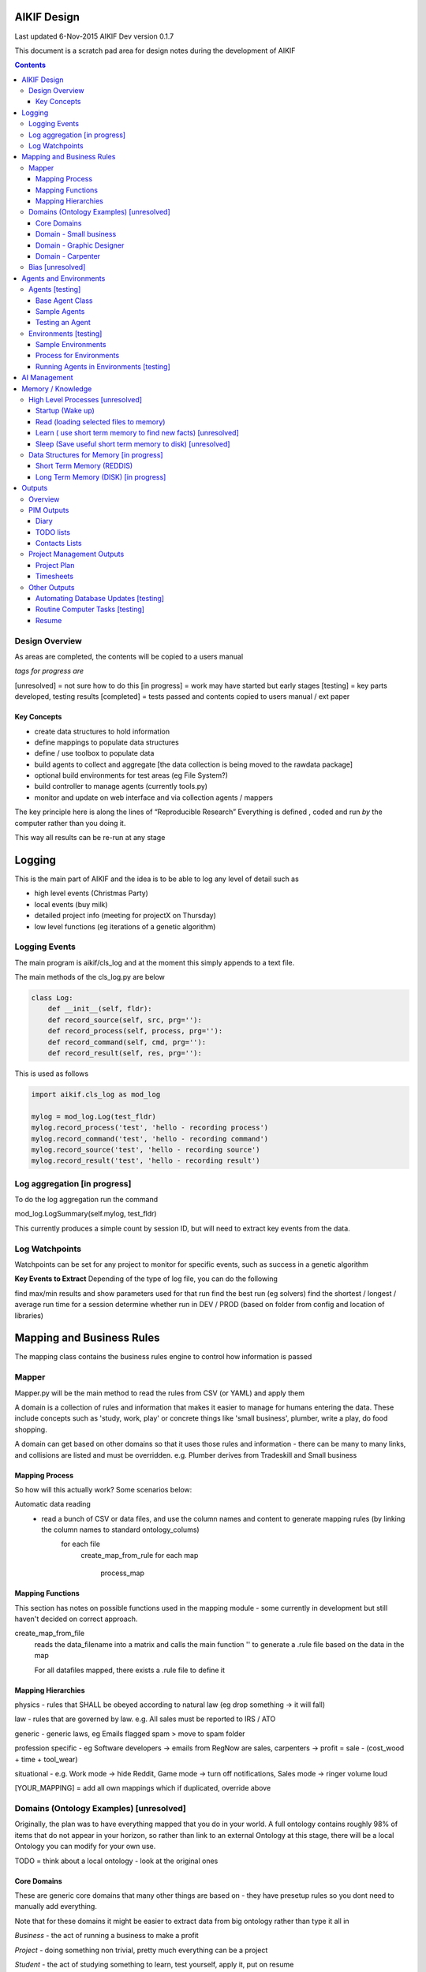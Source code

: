 
====================
AIKIF Design
====================

Last updated 6-Nov-2015
AIKIF Dev version 0.1.7

This document is a scratch pad area for design notes during the development of AIKIF

.. contents::



Design Overview 
---------------


As areas are completed, the contents will be copied to a users manual

*tags for progress are*

[unresolved]  = not sure how to do this
[in progress] = work may have started but early stages
[testing]     = key parts developed, testing results
[completed]   = tests passed and contents copied to users manual / ext paper


Key Concepts
``````````````


- create data structures to hold information

- define mappings to populate data structures

- define / use toolbox to populate data

- build agents to collect and aggregate [the data collection is being moved to the rawdata package]

- optional build environments for test areas  (eg File System?)

- build controller to manage agents (currently tools.py)

- monitor and update on web interface and via collection agents / mappers


The key principle here is along the lines of “Reproducible Research”
Everything is defined , coded and run *by* the computer rather than you doing it.

This way all results can be re-run at any stage

========================
Logging
========================

This is the main part of AIKIF and the idea is to be able to log any level of detail such as

- high level events (Christmas Party)

- local events (buy milk)

- detailed project info (meeting for projectX on Thursday)

- low level functions (eg iterations of a genetic algorithm)

Logging Events
-----------------

The main program is aikif/cls_log and at the moment this simply appends to a text file.


The main methods of the cls_log.py are below

.. code:: python

    class Log:
        def __init__(self, fldr):
        def record_source(self, src, prg=''):
        def record_process(self, process, prg=''):
        def record_command(self, cmd, prg=''):
        def record_result(self, res, prg=''):

This is used as follows

.. code:: python

    import aikif.cls_log as mod_log

    mylog = mod_log.Log(test_fldr)
    mylog.record_process('test', 'hello - recording process')
    mylog.record_command('test', 'hello - recording command')
    mylog.record_source('test', 'hello - recording source')
    mylog.record_result('test', 'hello - recording result')



Log aggregation [in progress]
------------------------------

To do the log aggregation run the command

.. code:: python

mod_log.LogSummary(self.mylog, test_fldr)

This currently produces a simple count by session ID, but will need to extract key events from the data.


Log Watchpoints
----------------
Watchpoints can be set for any project to monitor for specific events, such as success in a genetic algorithm 

**Key Events to Extract**
Depending of the type of log file, you can do the following

find max/min results and show parameters used for that run
find the best run (eg solvers)
find the shortest / longest / average run time for a session
determine whether run in DEV / PROD (based on folder from config and location of libraries)

===========================
Mapping and Business Rules
===========================

The mapping class contains the business rules engine to control how information is passed


Mapper 
---------------


Mapper.py will be the main method to read the rules from CSV (or YAML) and apply them

A domain is a collection of rules and information that makes it easier to manage for humans entering the data. These include concepts such as 'study, work, play' or concrete things like 'small business', plumber, write a play, do food shopping.

A domain can get based on other domains so that it uses those rules and information - there can be many to many links, and collisions are listed and must be overridden. e.g. Plumber derives from Tradeskill and Small business




Mapping Process
``````````````````````
So how will this actually work? Some scenarios below:

Automatic data reading
 - read a bunch of CSV or data files, and use the column names and content to generate mapping rules (by linking the column names to standard ontology_colums)
    for each file
        create_map_from_rule
        for each map
            process_map
            


Mapping Functions
``````````````````````
This section has notes on possible functions used in the mapping module - some currently in development but still haven't decided on correct approach.


create_map_from_file
        reads the data_filename into a matrix and calls the main
        function '' to generate a .rule file based on the data in the map
        
        For all datafiles mapped, there exists a .rule file to define it



Mapping Hierarchies
``````````````````````

physics - rules that SHALL be obeyed according to natural law (eg drop something -> it will fall)

law - rules that are governed by law. e.g. All sales must be reported to IRS / ATO

generic - generic laws, eg Emails flagged spam > move to spam folder

profession specific - eg Software developers -> emails from RegNow are sales, carpenters -> profit = sale - (cost_wood + time + tool_wear)

situational - e.g. Work mode -> hide Reddit, Game mode -> turn off notifications, Sales mode -> ringer volume loud

[YOUR_MAPPING] = add all own mappings which if duplicated, override above



Domains (Ontology Examples) [unresolved]
-----------------------------------------

Originally, the plan was  to have everything mapped that you do in your world. A full ontology contains roughly 98% of items that do not appear in your horizon, so rather than link to an external Ontology at this stage, there will be a local Ontology you can modify for your own use.

TODO = think about a local ontology - look at the original ones

Core Domains
``````````````

These are generic core domains that many other things are based on - they have presetup rules so you dont need to manually add everything.

Note that for these domains it might be easier to extract data from big ontology rather than type it all in

*Business* - the act of running a business to make a profit

*Project* - doing something non trivial, pretty much everything can be a project

*Student* - the act of studying something to learn, test yourself, apply it, put on resume

*Worker* - A job. ie learning, using and implementing a tradeskill or degree to make money

*Materials* - things like wood, pipe, hard disk space that are needed to do a Task

*Tools* - anything that is needed or will help do a task

*Tradeskill* - a recognised group of skills, such as woodworking, plumber, programmer the uses physical tools and materials to produce things

*Task* - in instance of a job to do - may involve materials, special tradeskills

*Play* - the act of relaxing. This is here to specify methods such as turn off phone, book holidays, close emails

*Methods* - functions that actually do something, which can be automated logged. Initially most methods are manual with links to doco, but it is still important to link them here so that they can be tracked on the web application and logged. In the future as methods are broken down you will be able to implement with python OR outsource to other people

Domain - Small business
``````````````````````````````

see examples in aikif - this is sort of a ROOT domain which many other things can be derived from

goal = make money, build reputation, sell business

how to get to the goal?

plan = build products, get customers, make sales, reduce costs

tasks (linked to goals)

build products -> research competition, work out demand, prototype, test, manufacture

get customers -> plan campaign, write flyers, build website, social media, cold calling

make sales ->

reduce costs -> rank expenses


methods (these are ACTUAL things the AI knows how to do which can assist automation)
Note that initially ALL the methods will default to ‘manual’ with a link to documentation, but eventually in some domains the automation rate can be reasonable (eg software deployment, data quality checking, estimating and quoting on woodwork jobs


tables (info) - this is where you store [LINKED to ontologies] information for your domain

Domain - Graphic Designer
``````````````````````````````

derives from small business

derives from artist

Domain - Carpenter
`````````````````````````````

derives from small business

derives from tradeskill


Bias [unresolved]
------------------------------

The Bias network has weightings based on sources which determine the probable accuracy of the source data

BIAS Sources

How should the sources of data be mapped / ranked?

Should there be a bias network for all people or groups of people

If groups - who decides on the group boundaries

========================
Agents and Environments
========================

Agents [testing]
------------------------------

Agents are run to do collection and aggregation of source data and can be used to manage any external process (ie call your own software)



Base Agent Class
``````````````````````

The base agent code has the following methods

.. code:: python

    class Agent(object):
        """
        Class for Agents in AIKIF, all agents base class this
        """
        def __init__(self, name='',  fldr='', running=False):
        def __str__(self):
        def start(self):
        def do_your_job(self):
        def stop(self):
        def check_status(self):
        def report(self):

You need to subclass the methods do_your_job and optionally others such as check_status



Sample Agents
``````````````

The explore agent looks like the following

.. code:: python

    class ExploreAgent(agt.Agent):
        """
        agent that explores a world (2D grid)
        """
        def __init__(self, name,  fldr, running, LOG_LEVEL):
            agt.Agent.__init__(self, name,  fldr, running)
            self.LOG_LEVEL = LOG_LEVEL
            self.num_steps = 0
            self.num_climbs = 0

        def set_world(self, grd, start_y, start_x, y, x):
            """
            tell the agent to move to location y,x
            """
        def do_your_job(self, *arg):
    # code to actually do stuff

        def show_status(self):
        # code to show agent status


Testing an Agent
``````````````````````

The following code shows how to start and stop agents

.. code:: python

    myAgent = Agent('TEST Agent', os.getcwd(), True)  # auto run immediately
    manualAgent = Agent('manual', os.getcwd(), False)  # initialises in stopped status
    manualAgent.start()
    manualAgent.stop()
    print(manualAgent.check_status())
    print(manualAgent.report())





Environments [testing]
------------------------------
This is a data structure / parameter set which allows agents to run in worlds

They contain methods to self generate randomly so you can create a set of worlds with different layouts / parameters and simulate the agents running in them.


Sample Environments
``````````````````````

 - Location based (see World example)
This is a simple grid world used to generate a random terrain to allow agents to explore it.

It has no functionality apart from generating itself from random data, loading and saving maps



- Parameter based (see Happiness example)
This is a toy sample and does not have an actual structure for the environment - it is simple a set of parameters used to see how “happy” types of people would be in that instance of the world.



Process for Environments
``````````````````````````````
As part of the environment module there can be one or many helper classes for the environment and these are setup to run agents or simulations in the world.

In the World.py environment here is a  WorldSimulation class which takes a World object and a list of agents (of type Agent) and needs a *run* method to allow the agents to interact with the world

.. code:: python

    class WorldSimulation(object):
        """
        takes a world object and number of agents, objects
        and runs a simulation

        """
        def __init__(self, cls_world, agent_list, LOG_LEVEL):
            self.world = cls_world
            self.agent_list = agent_list
            self.LOG_LEVEL = LOG_LEVEL

        def run(self, num_runs, show_trails, log_file_base):
            """
            Run each agent in the world for 'num_runs' iterations
            Optionally saves grid results to file if base name is
            passed to method.
            """

It is not required to have a class [YourWorld]Simulation() as part of the environment but it makes it simpler to manage the process.

Running Agents in Environments [testing]
``````````````````````````````````````````````

An environment can be used as follows:

.. code:: python

    # see - aikif.examples.world_generator.py
    import aikif.environments.worlds as my_world
    import aikif.agents.explore.agent_explore_grid as agt

    myWorld = my_world.World( height, width, ['.','X','#'])
    myWorld.build_random( num_seeds, perc_land, perc_sea, perc_blocked)
    agt_list = []
    for agt_num in range(0,num_agents):
        ag = agt.ExploreAgent( 'exploring_agent' + str(agt_num),  log_folder, False, LOG_LEVEL)
        start_y, start_x = myWorld.grd.find_safe_starting_point()
        ag.set_world(myWorld.grd, start_y, start_x, target_coords[0], target_coords[1])
        agt_list.append(ag)
    sim = my_world.WorldSimulation(myWorld, agt_list, LOG_LEVEL)
    sim.run(iterations, 'Y', log_folder + '\\agt_run')
    sim.world.grd.save('test_world_traversed.txt')


===========================
AI Management
===========================
Section to show how AI applications can use the AIKIF
    
This should centre around having an algorithm such as machine learning which attempts to solve a question.

Start by specifying the problem and its data sources, then setup AIKIF to call the AI with parameters to get logs.


.. code:: python

    proj='ML_solver1'
    source='c:\data\'
    algorithms=['cluster', 'multivariate']

    lg = aikif.Project('ML_solver1')
    lg.add_source('Your source')
    lg.add_param(type='algorithm', name='cluster')
    lf.add_param(type='X', 54)
    lf.add_param(type='Y', 4.2)

    t = aikif.toolbox.Toolbox('c:\ml_solver.py')   # your AI

    lg.run(t)    # run the AI with the parameters and results are logged

    lg.parse_logs('success')  # extract logs saying success


The results can be tracked on the web interface in a nice summary    
    
    
    
===================
Memory / Knowledge
===================

This section has thoughts (not yet implemented) on how to handle memory and transfer of knowledge from information and raw data.

High Level Processes  [unresolved]
-----------------------------------

List of the processes showing how information is loaded at various stages.

Not all data is loaded at once, and it is expected that agents run at various times to refresh certain sections.

The wakeup/learn areas are only set out this way to allow for flexible options for the future - this application will not actually do any learning.

Startup (Wake up)
``````````````````````

identify context
check self - folders
load last short term memory

Read (loading selected files to memory)
``````````````````````````````````````````````

load short term memory from disk cache to reddis


Learn ( use short term memory to find new facts) [unresolved]
``````````````````````````````````````````````````````````````

how to decide what memory is useful?

might leave this out - getting out of scope here. The goal of AIKIF it to provide data structures and processes to manage information, not to actually learn.



Sleep (Save useful short term memory to disk) [unresolved]
``````````````````````````````````````````````````````````````

When the sleep function is called this saves data in reddis to disk.

What is defined as useful
list of tasks done during day
location of all files, including temp files
meaning / aggregate result of day
KEY parts from logfiles (any peaks, max/min, patterns)

What is defined as not useful
- duplicate raw data from temporary files


Data Structures for Memory [in progress]
-----------------------------------------

How is the information stored

Short Term Memory (REDDIS)
``````````````````````````````

Mapper list
knowledge table
ref tables
goals


Long Term Memory (DISK) [in progress]
``````````````````````````````````````

RDF Files
CSV files
Databases


==============
Outputs
==============

What can you automatically create when you have all this information and meta data stored in AIKIF?

Overview
-------------

This section describes how various outputs are generated - see AIKIF_requirements.rst for full list of requirements



PIM Outputs
---------------------

Diary
``````````````

Looks at the events logs

groups by 15 minute intervals

uses context to identify location

aggregates and adds diary entries to new table
5/5/2015 - 10am 2hrs, Meeting with John about design
7/7/2015 -  2pm 30min, released AIKIF v0.0.12 to pypi

TODO lists
``````````````

shows tasks for you (or team member) for all projects with priority

can include estimations and suggested sequence (if you use the ai_search.py planner)

Contacts Lists
``````````````

toolbox method to read emails, phone, document lists of contacts

agent to get distinct names / emails / nicknames and add to list of alias

build contacts database

updates are kept as new datasets, so database can be reproduced



Project Management Outputs
-------------------------------

Project Plan
``````````````
shows the proposed list of tasks in order for any project


Timesheets
``````````````

Looks at the events logs

groups by 15 minute intervals

uses project mappings to identify projects



Other Outputs
--------------------------

Automating Database Updates [testing]
``````````````````````````````````````````````

"Add country region from UN database to our customer address dimension"

- find agent - looks for data table on regions with countries
- toolbox to download and save data
- mapping to update dimension based on UN data
- schedule to do routine updates

(AND - it should generate ALL of this automatically, allow you to review, then just do it)

Routine Computer Tasks [testing]
``````````````````````````````````````

Backup my working documents to the server each week

- agent to find working doc folder (needs to be a MAPPING set of rules)
    - if file modified date less than week old, backup folder TREE
    - if folder NAME == project_NAME then backup folder TREE



Resume
````````````````````````

  - list of events where you worked
  - list of courses online you did
  - high level summary of study plan
  - employement contacts

You can also run tasks such as "Tailor my resume for [work_type]” which shows those work experiences first where overlaps occur

.. code:: python

    p = aikif.Project('MyResume')
    skills = p.add_table('skills', ['skill', 'comment'])
    work = p.add_table('work history', ['date_start','date_end', 'company', 'task'])

    # populate company history by looking at emails SENT address
    work.populate(aikif.core_data('SELECT min(date), max(date), from_address FROM aikif_pim_email'))

    # populate skills based on what you spend time on
    skills.populate(aikif.core_data('SELECT distinct languages FROM aikif_pim_github'))

    # add skills based on your github repos
    skills.populate(aikif.core_data('SELECT TOP 10 projects FROM aikif_pim_pc_usage'))

    # format the resume
    p.format(aikif_template_resume, 'C:\my_resume.rst')


